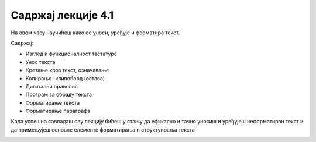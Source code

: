 Садржај лекције 4.1
===================
На овом часу научићеш како се уноси, уређује и форматира текст.


Садржај:

- Изглед и функционалност тастатуре

- Унос текста

- Кретање кроз текст, означавање

- Копирање -клипоборд (остава)

- Дигитални правопис

- Програм за обраду текста

- Форматирање текста

- Форматирање параграфа


Када успешно савладаш ову лекцију бићеш у стању да ефикасно и тачно уносиш и уређујеш неформатиран текст и  да примењујеш основне елементе форматирања и структуирања текста


.. image:: ../../_images/w1-Keyboard-Warrior.png
   :width: 300px   
   :align: center
